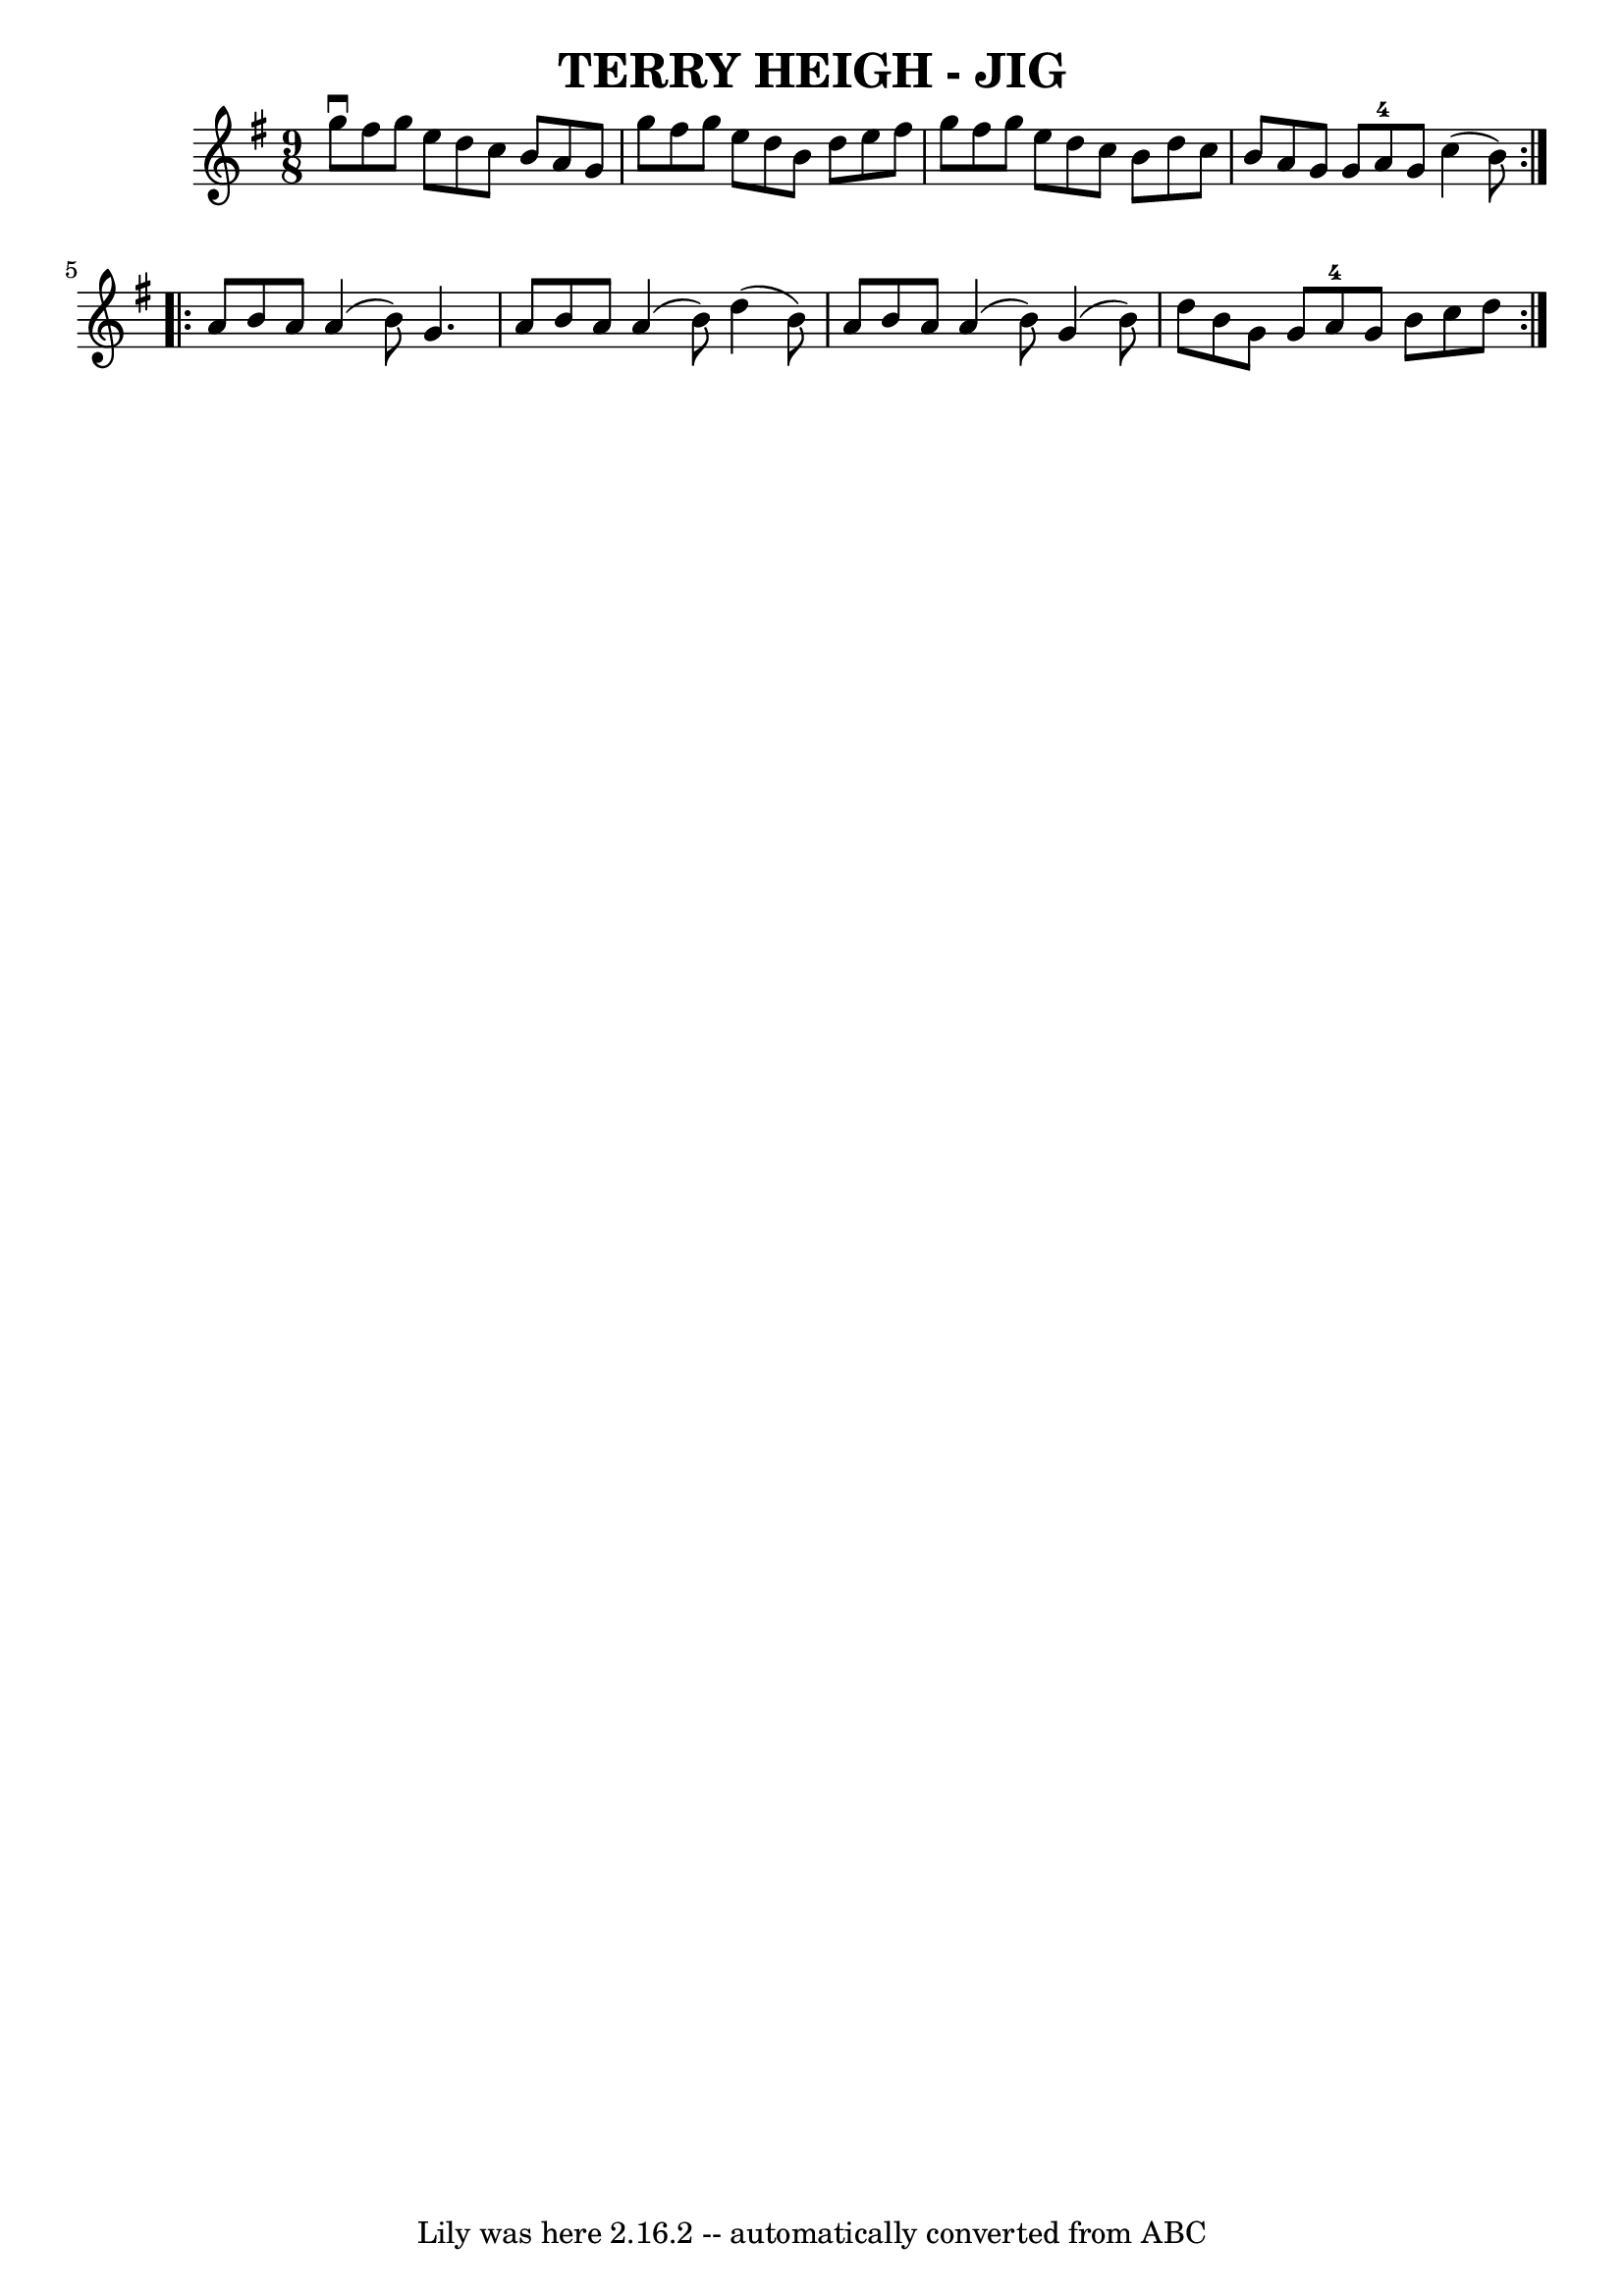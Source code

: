 \version "2.7.40"
\header {
	book = "Ryan's Mammoth Collection of Fiddle Tunes"
	crossRefNumber = "1"
	footnotes = ""
	tagline = "Lily was here 2.16.2 -- automatically converted from ABC"
	title = "TERRY HEIGH - JIG"
}
voicedefault =  {
\set Score.defaultBarType = "empty"

\repeat volta 2 {
\time 9/8 \key g \major   g''8 ^\downbow   fis''8    g''8    e''8    d''8    
c''8    b'8    a'8    g'8    \bar "|"   g''8    fis''8    g''8    e''8    d''8  
  b'8    d''8    e''8    fis''8    \bar "|"   g''8    fis''8    g''8    e''8    
d''8    c''8    b'8    d''8    c''8    \bar "|"   b'8    a'8    g'8    g'8    
a'8-4   g'8    c''4 (   b'8  -)   }     \repeat volta 2 {   a'8    b'8    
a'8    a'4 (   b'8  -)   g'4.    \bar "|"   a'8    b'8    a'8    a'4 (   b'8  
-)   d''4 (   b'8  -)   \bar "|"   a'8    b'8    a'8    a'4 (   b'8  -)   g'4 ( 
  b'8  -)   \bar "|"   d''8    b'8    g'8    g'8    a'8-4   g'8    b'8    
c''8    d''8    }   
}

\score{
    <<

	\context Staff="default"
	{
	    \voicedefault 
	}

    >>
	\layout {
	}
	\midi {}
}
